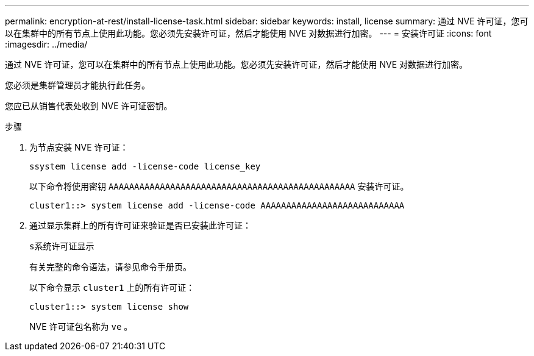 ---
permalink: encryption-at-rest/install-license-task.html 
sidebar: sidebar 
keywords: install, license 
summary: 通过 NVE 许可证，您可以在集群中的所有节点上使用此功能。您必须先安装许可证，然后才能使用 NVE 对数据进行加密。 
---
= 安装许可证
:icons: font
:imagesdir: ../media/


[role="lead"]
通过 NVE 许可证，您可以在集群中的所有节点上使用此功能。您必须先安装许可证，然后才能使用 NVE 对数据进行加密。

您必须是集群管理员才能执行此任务。

您应已从销售代表处收到 NVE 许可证密钥。

.步骤
. 为节点安装 NVE 许可证：
+
`ssystem license add -license-code license_key`

+
以下命令将使用密钥 `AAAAAAAAAAAAAAAAAAAAAAAAAAAAAAAAAAAAAAAAAAAAAAAA` 安装许可证。

+
[listing]
----
cluster1::> system license add -license-code AAAAAAAAAAAAAAAAAAAAAAAAAAAA
----
. 通过显示集群上的所有许可证来验证是否已安装此许可证：
+
`s系统许可证显示`

+
有关完整的命令语法，请参见命令手册页。

+
以下命令显示 `cluster1` 上的所有许可证：

+
[listing]
----
cluster1::> system license show
----
+
NVE 许可证包名称为 `ve` 。


